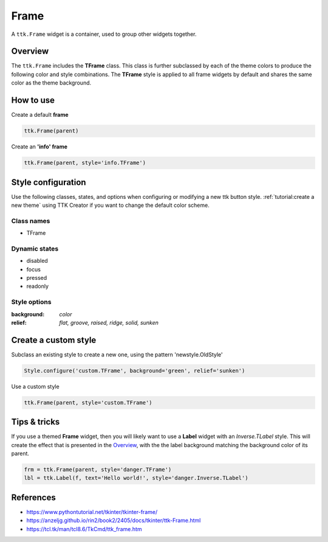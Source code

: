 Frame
#####
A ``ttk.Frame`` widget is a container, used to group other widgets together.

Overview
========
The ``ttk.Frame`` includes the **TFrame** class. This class is further subclassed by each of the theme colors to
produce the following color and style combinations. The **TFrame** style is applied to all frame widgets by default and
shares the same color as the theme background.

.. image:: images/frame.png


How to use
==========

Create a default **frame**

.. code-block:: python

    ttk.Frame(parent)

Create an **'info' frame**

.. code-block:: python

    ttk.Frame(parent, style='info.TFrame')

Style configuration
===================
Use the following classes, states, and options when configuring or modifying a new ttk button style.
:ref:`tutorial:create a new theme` using TTK Creator if you want to change the default color scheme.

Class names
-----------
- TFrame

Dynamic states
--------------
- disabled
- focus
- pressed
- readonly

Style options
-------------

:background: `color`
:relief: `flat, groove, raised, ridge, solid, sunken`

Create a custom style
=====================

Subclass an existing style to create a new one, using the pattern 'newstyle.OldStyle'

.. code-block:: python

    Style.configure('custom.TFrame', background='green', relief='sunken')

Use a custom style

.. code-block:: python

    ttk.Frame(parent, style='custom.TFrame')

Tips & tricks
=============
If you use a themed **Frame** widget, then you will likely want to use a **Label** widget with an *Inverse.TLabel*
style. This will create the effect that is presented in the Overview_, with the the label background matching the
background color of its parent.

.. code-block:: python

    frm = ttk.Frame(parent, style='danger.TFrame')
    lbl = ttk.Label(f, text='Hello world!', style='danger.Inverse.TLabel')

References
==========

- https://www.pythontutorial.net/tkinter/tkinter-frame/
- https://anzeljg.github.io/rin2/book2/2405/docs/tkinter/ttk-Frame.html
- https://tcl.tk/man/tcl8.6/TkCmd/ttk_frame.htm